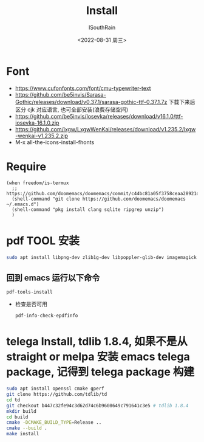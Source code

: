 #+title: Install
#+author: ISouthRain
#+date: <2022-08-31 周三>

* Font
- https://www.cufonfonts.com/font/cmu-typewriter-text
- https://github.com/be5invis/Sarasa-Gothic/releases/download/v0.37.1/sarasa-gothic-ttf-0.37.1.7z
  下载下来后区分 cjk 对应语言, 也可全部安装(浪费存储空间)
- https://github.com/be5invis/Iosevka/releases/download/v16.1.0/ttf-iosevka-16.1.0.zip
- https://github.com/lxgw/LxgwWenKai/releases/download/v1.235.2/lxgw-wenkai-v1.235.2.zip
- M-x all-the-icons-install-fhonts
* Require
#+BEGIN_SRC elisp
(when freedom/is-termux
  ;; https://github.com/doomemacs/doomemacs/commit/c44bc81a05f3758ceaa28921dd9c830b9c571e61
  (shell-command "git clone https://github.com/doomemacs/doomemacs ~/.emacs.d")
  (shell-command "pkg install clang sqlite ripgrep unzip")
  )
#+END_SRC
* pdf TOOL 安装
#+begin_src bash
sudo apt install libpng-dev zlib1g-dev libpoppler-glib-dev imagemagick
#+end_src
** 回到 emacs 运行以下命令
  #+begin_src elisp
   pdf-tools-install
  #+end_src
- 检查是否可用
  #+begin_src elisp
  pdf-info-check-epdfinfo
  #+end_src

* telega Install, tdlib 1.8.4, 如果不是从 straight or melpa 安装 emacs telega package, 记得到 telega package 构建
  #+BEGIN_SRC bash
  sudo apt install openssl cmake gperf
  git clone https://github.com/tdlib/td
  cd td
  git checkout b447c32fe94c3d62d74c6b9608649c791641c3e5 # tdlib 1.8.4
  mkdir build
  cd build
  cmake -DCMAKE_BUILD_TYPE=Release ..
  cmake --build .
  make install
  #+END_SRC
